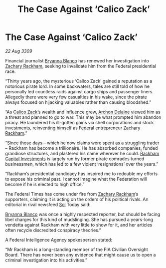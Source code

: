 :PROPERTIES:
:ID:       14e007bf-5fc0-4d28-a419-dab2e295e69d
:END:
#+title: The Case Against ‘Calico Zack’
#+filetags: :Federation:galnet:

* The Case Against ‘Calico Zack’

/22 Aug 3309/

Financial journalist [[id:2d151711-b41e-452d-88fc-9ec34e317af9][Bryanna Blanco]] has renewed her investigation into [[id:e26683e6-6b19-4671-8676-f333bd5e8ff7][Zachary Rackham]], seeking to invalidate him from the Federal presidential race. 

“Thirty years ago, the mysterious ‘Calico Zack’ gained a reputation as a notorious pirate lord. In some backwaters, tales are still told of how he personally led countless raids against cargo ships and passenger liners. Allegedly there were very few casualties in his wake, since the pirate always focused on hijacking valuables rather than causing bloodshed.” 

“As [[id:e26683e6-6b19-4671-8676-f333bd5e8ff7][Calico Zack]]’s wealth and influence grew, [[id:7aae0550-b8ba-42cf-b52b-e7040461c96f][Archon Delaine]] viewed him as a threat and planned to go to war. This may be what prompted him abandon piracy. He laundered his ill-gotten gains via shell corporations and stock investments, reinventing himself as Federal entrepreneur [[id:e26683e6-6b19-4671-8676-f333bd5e8ff7][Zachary Rackham]].”  

“Since those days – which he now claims were spent as a struggling trader – Rackham has become a trillionaire. He has absorbed companies, funded grandiose structures, and plastered his name wherever he could. [[id:83c8d091-0fde-4836-b6bc-668b9a221207][Rackham Capital Investments]] is largely run by former pirate comrades turned businessmen, which has led to a few violent ‘resignations’ over the years.” 

“Rackham’s presidential candidacy has inspired me to redouble my efforts to expose his criminal past. I cannot imagine what the Federation will become if he is elected to high office.” 

The Federal Times has come under fire from [[id:e26683e6-6b19-4671-8676-f333bd5e8ff7][Zachary Rackham]]’s supporters, claiming it is acting on the orders of his political rivals. An editorial in rival newsfeed [[id:6ace5ab9-af2a-4ad7-bb52-6059c0d3ab4a][Sol]] Today said:  

[[id:2d151711-b41e-452d-88fc-9ec34e317af9][Bryanna Blanco]] was once a highly respected reporter, but should be facing libel charges for this kind of mudslinging. She has pursued a years-long vendetta against Rackham with very little to show for it, and her articles often recycle discredited conspiracy theories.” 

A Federal Intelligence Agency spokesperson stated:  

“Mr Rackham is a long-standing member of the FIA Civilian Oversight Board. There has never been any evidence that might cause us to open a criminal investigation into his activities.”
